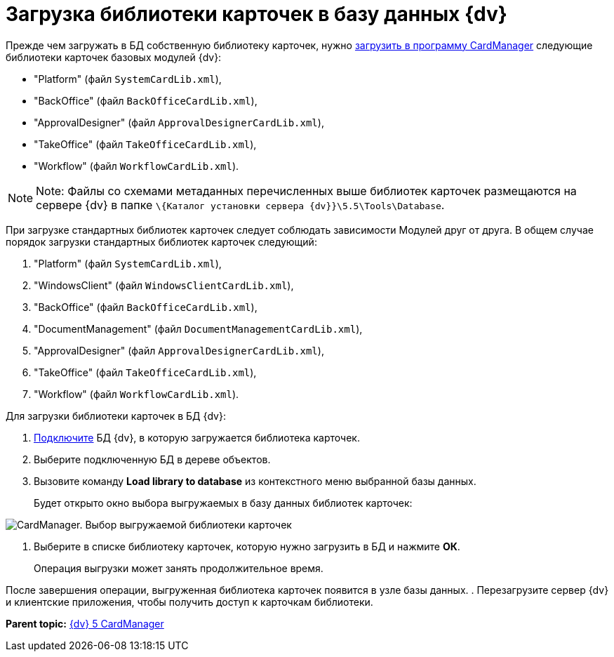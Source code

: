 =  Загрузка библиотеки карточек в базу данных {dv}

Прежде чем загружать в БД собственную библиотеку карточек, нужно xref:cardmanager_loadlibrary.adoc[загрузить в программу CardManager] следующие библиотеки карточек базовых модулей {dv}:

* "Platform" (файл [.ph .filepath]`SystemCardLib.xml`),
* "BackOffice" (файл [.ph .filepath]`BackOfficeCardLib.xml`),
* "ApprovalDesigner" (файл [.ph .filepath]`ApprovalDesignerCardLib.xml`),
* "TakeOffice" (файл [.ph .filepath]`TakeOfficeCardLib.xml`),
* "Workflow" (файл [.ph .filepath]`WorkflowCardLib.xml`).

[NOTE]
====
[.note__title]#Note:# Файлы со схемами метаданных перечисленных выше библиотек карточек размещаются на сервере {dv} в папке [.ph .filepath]`\{Каталог установки сервера {dv}}\5.5\Tools\Database`.
====

При загрузке стандартных библиотек карточек следует соблюдать зависимости Модулей друг от друга. В общем случае порядок загрузки стандартных библиотек карточек следующий:

. "Platform" (файл [.ph .filepath]`SystemCardLib.xml`),
. "WindowsClient" (файл [.ph .filepath]`WindowsClientCardLib.xml`),
. "BackOffice" (файл [.ph .filepath]`BackOfficeCardLib.xml`),
. "DocumentManagement" (файл [.ph .filepath]`DocumentManagementCardLib.xml`),
. "ApprovalDesigner" (файл [.ph .filepath]`ApprovalDesignerCardLib.xml`),
. "TakeOffice" (файл [.ph .filepath]`TakeOfficeCardLib.xml`),
. "Workflow" (файл [.ph .filepath]`WorkflowCardLib.xml`).

Для загрузки библиотеки карточек в БД {dv}:

. xref:cardmanager_connecttodatabase.adoc[Подключите] БД {dv}, в которую загружается библиотека карточек.
. Выберите подключенную БД в дереве объектов.
. Вызовите команду *Load library to database* из контекстного меню выбранной базы данных.
+
Будет открыто окно выбора выгружаемых в базу данных библиотек карточек:

image::cardmanager_registerdatabase_selectlibrary.png[CardManager. Выбор выгружаемой библиотеки карточек]
. Выберите в списке библиотеку карточек, которую нужно загрузить в БД и нажмите *ОК*.
+
Операция выгрузки может занять продолжительное время.

После завершения операции, выгруженная библиотека карточек появится в узле базы данных.
. Перезагрузите сервер {dv} и клиентские приложения, чтобы получить доступ к карточкам библиотеки.

*Parent topic:* xref:../pages/CardManager.adoc[{dv} 5 CardManager]
